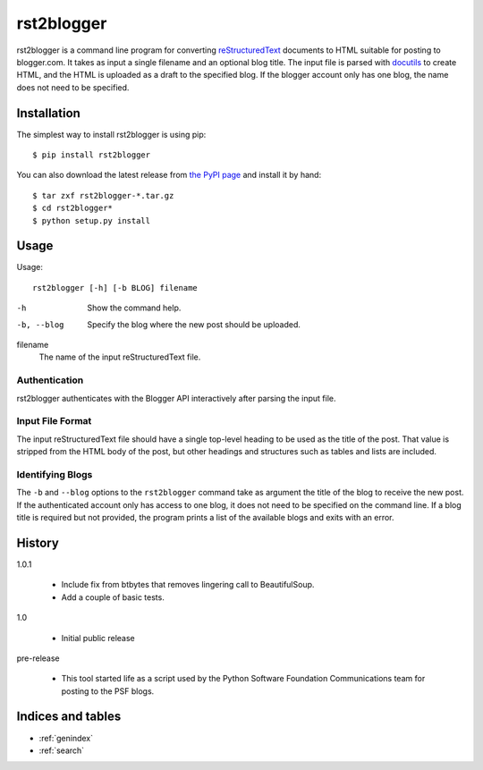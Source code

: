 =============
 rst2blogger
=============

rst2blogger is a command line program for converting reStructuredText_
documents to HTML suitable for posting to blogger.com.  It takes as
input a single filename and an optional blog title. The input file is
parsed with docutils_ to create HTML, and the HTML is uploaded as a
draft to the specified blog.  If the blogger account only has one
blog, the name does not need to be specified.

.. _reStructuredText: http://docutils.sourceforge.net/rst.html

.. _docutils: http://docutils.sourceforge.net/

Installation
============

The simplest way to install rst2blogger is using pip::

  $ pip install rst2blogger

You can also download the latest release from `the PyPI page`_ and
install it by hand::

  $ tar zxf rst2blogger-*.tar.gz
  $ cd rst2blogger*
  $ python setup.py install

.. _the PyPI page: http://pypi.python.org/pypi/rst2blogger

Usage
=====

Usage::

  rst2blogger [-h] [-b BLOG] filename

-h
  Show the command help.

-b, --blog
  Specify the blog where the new post should be uploaded.

filename
  The name of the input reStructuredText file.

Authentication
--------------

rst2blogger authenticates with the Blogger API interactively after
parsing the input file.

Input File Format
-----------------

The input reStructuredText file should have a single top-level heading
to be used as the title of the post. That value is stripped from the
HTML body of the post, but other headings and structures such as
tables and lists are included.

Identifying Blogs
-----------------

The ``-b`` and ``--blog`` options to the ``rst2blogger`` command take
as argument the title of the blog to receive the new post. If the
authenticated account only has access to one blog, it does not need to
be specified on the command line. If a blog title is required but not
provided, the program prints a list of the available blogs and exits
with an error.

History
=======

1.0.1

 - Include fix from btbytes that removes lingering call to BeautifulSoup.
 - Add a couple of basic tests.

1.0

 - Initial public release

pre-release

 - This tool started life as a script used by the Python Software
   Foundation Communications team for posting to the PSF blogs.

Indices and tables
==================

* :ref:`genindex`
* :ref:`search`

